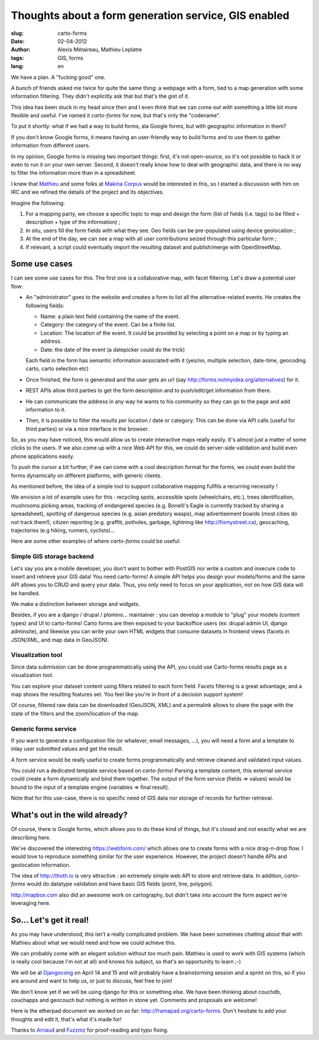 Thoughts about a form generation service, GIS enabled
#####################################################

:slug: carto-forms
:date: 02-04-2012
:author: Alexis Métaireau, Mathieu Leplatre
:tags: GIS, forms
:lang: en

We have a plan. A "fucking good" one.

A bunch of friends asked me twice for quite the same thing: a webpage with a
form, tied to a map generation with some information filtering. They didn't
explicitly ask that but that's the gist of it.

This idea has been stuck in my head since then and I even think that we can
come out with something a little bit more flexible and useful. I've named it
*carto-forms* for now, but that's only the "codename".

To put it shortly: what if we had a way to build forms, ala Google forms, but
with geographic information in them?

If you don't know Google forms, it means having an user-friendly way to build
forms and to use them to gather information from different users.

In my opinion, Google forms is missing two important things: first, it's not
open-source, so it's not possible to hack it or even to run it on your own
server.  Second, it doesn't really know how to deal with geographic data, and
there is no way to filter the information more than in a spreadsheet.

I knew that `Mathieu`_ and some folks at `Makina Corpus`_  would be interested
in this, so I started a discussion with him on IRC and we refined the details
of the project and its objectives.

Imagine the following:

1. For a mapping party, we choose a specific topic to map and design the form
   (list of fields (i.e. tags) to be filled + description + type of the
   information) ;
2. In situ, users fill the form fields with what they see. Geo fields can be
   pre-populated using device geolocation ;
3. At the end of the day, we can see a map with all user contributions seized
   through this particular form ;
4. If relevant, a script could eventually import the resulting dataset and 
   publish/merge with OpenStreetMap.


Some use cases
==============

I can see some use cases for this. The first one is a collaborative map, with
facet filtering. Let's draw a potential user flow:

* An "administrator" goes to the website and creates a form to list all the
  alternative-related events. He creates the following fields:
  
  * Name: a plain text field containing the name of the event.

  * Category: the category of the event. Can be a finite list.

  * Location: The location of the event. It could be provided by selecting a
    point on a map or by typing an address.

  * Date: the date of the event (a datepicker could do the trick)

  Each field in the form has semantic information associated with it (yes/no,
  multiple selection, date-time, geocoding carto, carto selection etc)

* Once finished, the form is generated and the user gets an url (say
  http://forms.notmyidea.org/alternatives) for it.

* REST APIs allow third parties to get the form description and to
  push/edit/get information from there.

* He can communicate the address in any way he wants to his community so they
  can go to the page and add information to it.

* Then, it is possible to filter the results per location / date or category.
  This can be done via API calls (useful for third parties) or via a nice
  interface in the browser.

So, as you may have noticed, this would allow us to create interactive maps really
easily. It's almost just a matter of some clicks to the users. If we also come
up with a nice Web API for this, we could do server-side validation and build
even phone applications easily.

To push the cursor a bit further, if we can come with a cool description format
for the forms, we could even build the forms dynamically on different platforms,
with generic clients.

As mentioned before, the idea of a simple tool to support collaborative mapping 
fullfils a recurring necessity ! 

We envision a lot of example uses for this : recycling spots, accessible spots (wheelchairs,
etc.), trees identification, mushrooms picking areas, tracking of endangered species 
(e.g. Bonelli's Eagle is currently tracked by sharing a spreadsheet), spotting of dangerous
species (e.g. asian predatory wasps), map advertisement boards (most cities do not track them!),
citizen reporting (e.g. graffiti, potholes, garbage, lightning like http://fixmystreet.ca),
geocaching, trajectories (e.g hiking, runners, cyclists)...

Here are some other examples of where *carto-forms* could be useful:

Simple GIS storage backend
--------------------------

Let's say you are a mobile developer, you don't want to bother with PostGIS
nor write a custom and insecure code to insert and retrieve your GIS data! You
need carto-forms! A simple API helps you design your models/forms and the
same API allows you to CRUD and query your data. Thus, you only need to focus
on your application, not on how GIS data will be handled. 

We make a distinction between storage and widgets.

Besides, if you are a django / drupal / plomino... maintainer : you
can develop a module to "plug" your models (content types) and UI to carto-forms! 
Carto forms are then exposed to your backoffice users (ex: drupal admin UI, django
adminsite), and likewise you can write your own HTML widgets that consume datasets
in frontend views (facets in JSON/XML, and map data in GeoJSON).


Visualization tool
------------------

Since data submission can be done programmatically using the API, you could use Carto-forms
results page as a visualization tool. 

You can explore your dataset content using filters related to each form field. Facets filtering
is a great advantage, and a map shows the resulting features set. You feel like you're in 
front of a decision support system! 

Of course, filtered raw data can be downloaded (GeoJSON, XML) and a permalink allows to
share the page with the state of the filters and the zoom/location of the map.


Generic forms service
---------------------

If you want to generate a configuration file (or whatever, email messages, ...),
you will need a form and a template to inlay user submitted values and get the result.

A form service would be really useful to create forms programmatically and retrieve 
cleaned and validated input values. 

You could run a dedicated template service based on *carto-forms*! Parsing a template
content, this external service could create a form dynamically and bind them together.
The output of the form service (fields => values) would be bound to the input of a template 
engine (variables => final result).

Note that for this use-case, there is no specific need of GIS data nor storage of records 
for further retrieval.


What's out in the wild already?
===============================

Of course, there is Google forms, which allows you to do these kind of things,
but it's closed and not exactly what we are describing here.

We've discovered the interesting https://webform.com/ which allows one to create
forms with a nice drag-n-drop flow. I would love to reproduce something similar
for the user experience. However, the project doesn't handle APIs and
geolocation information.

The idea of http://thoth.io is very attractive : an extremely simple web API to store
and retrieve data. In addition, *carto-forms* would do datatype validation and have
basic GIS fields (point, line, polygon).

http://mapbox.com also did an awesome work on cartography, but didn't take into
account the form aspect we're leveraging here.

So… Let's get it real!
======================

As you may have understood, this isn't a really complicated problem. We have
been sometimes chatting about that with Mathieu about what we would need and
how we could achieve this.

We can probably come with an elegant solution without too much pain. Mathieu is
used to work with GIS systems (which is really cool because I'm not at all) and
knows his subject, so that's an opportunity to learn ;-)

We will be at `Djangocong`_ on April 14 and 15 and will probably have
a brainstorming session and a sprint on this, so if you are around and want to
help us, or just to discuss, feel free to join!

We don't know yet if we will be using django for this or something else. We
have been thinking about couchdb, couchapps and geocouch but nothing is written
in stone yet. Comments and proposals are welcome!

Here is the etherpad document we worked on so far:
http://framapad.org/carto-forms. Don't hesitate to add your thoughts and edit
it, that's what it's made for!

Thanks to `Arnaud`_ and `Fuzzmz`_ for proof-reading and typo fixing.

.. _Djangocong:  http://rencontres.django-fr.org
.. _Mathieu: http://blog.mathieu-leplatre.info/
.. _Arnaud: http://sneakernet.fr/
.. _Fuzzmz: http://qwerty.fuzz.me.uk/
.. _Makina Corpus: http://makina-corpus.com
